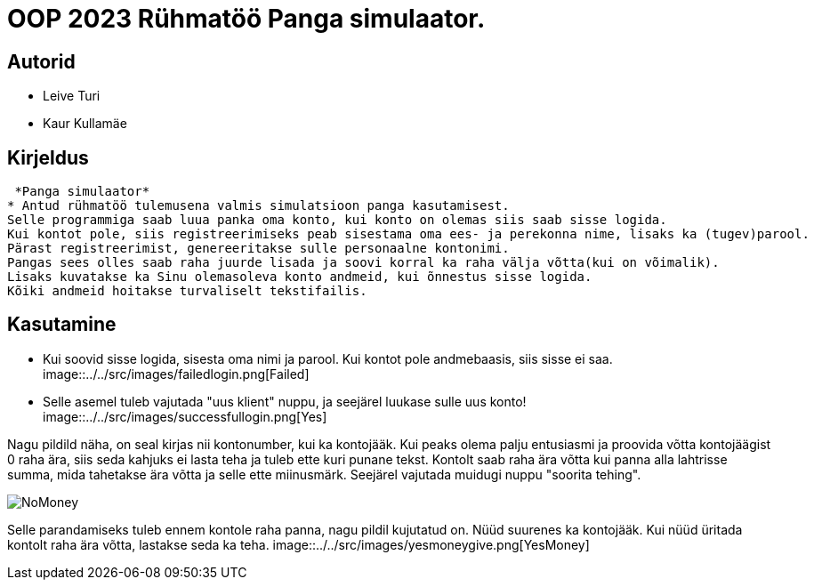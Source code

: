 :stylesheet: /home/user/repos/MedvedEE.github.io/css/dark.css


= OOP 2023 Rühmatöö Panga simulaator.

== Autorid
* Leive Turi
* Kaur Kullamäe

== Kirjeldus
 *Panga simulaator*
* Antud rühmatöö tulemusena valmis simulatsioon panga kasutamisest.
Selle programmiga saab luua panka oma konto, kui konto on olemas siis saab sisse logida. 
Kui kontot pole, siis registreerimiseks peab sisestama oma ees- ja perekonna nime, lisaks ka (tugev)parool.
Pärast registreerimist, genereeritakse sulle personaalne kontonimi.
Pangas sees olles saab raha juurde lisada ja soovi korral ka raha välja võtta(kui on võimalik).
Lisaks kuvatakse ka Sinu olemasoleva konto andmeid, kui õnnestus sisse logida. 
Kõiki andmeid hoitakse turvaliselt tekstifailis.

== Kasutamine

* Kui soovid sisse logida, sisesta oma nimi ja parool. Kui kontot pole andmebaasis, siis sisse ei saa.
image::../../src/images/failedlogin.png[Failed]


* Selle asemel tuleb vajutada "uus klient" nuppu, ja seejärel luukase sulle uus konto!
image::../../src/images/successfullogin.png[Yes]


Nagu pildild näha, on seal kirjas nii kontonumber, kui ka kontojääk.
Kui peaks olema palju entusiasmi ja proovida võtta kontojäägist 0 raha ära, siis seda kahjuks ei lasta teha ja tuleb ette kuri punane tekst. Kontolt saab raha ära võtta kui panna alla lahtrisse summa, mida tahetakse ära võtta ja selle ette miinusmärk. Seejärel vajutada muidugi nuppu "soorita tehing".

image::../../src/images/failedmoneytake.png[NoMoney]


Selle parandamiseks tuleb ennem kontole raha panna, nagu pildil kujutatud on. Nüüd suurenes ka kontojääk. Kui nüüd üritada kontolt raha ära võtta, lastakse seda ka teha.
image::../../src/images/yesmoneygive.png[YesMoney]

